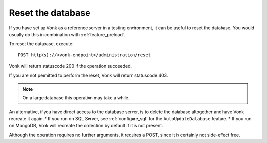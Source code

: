 .. _feature_resetdb:

Reset the database
==================

If you have set up Vonk as a reference server in a testing environment, it can be useful to reset the database.
You would usually do this in combination with :ref:`feature_preload`.

To reset the database, execute:
::

    POST http(s)://<vonk-endpoint>/administration/reset

Vonk will return statuscode 200 if the operation succeeded. 

If you are not permitted to perform the reset, Vonk will return statuscode 403.

.. note:: On a large database this operation may take a while.

An alternative, if you have direct access to the database server, is to delete the database altogether and have Vonk recreate it again.
* If you run on SQL Server, see :ref:`configure_sql` for the ``AutoUpdateDatabase`` feature. 
* If you run on MongoDB, Vonk will recreate the collection by default if it is not present.

Although the operation requires no further arguments, it requires a POST, since it is certainly not side-effect free.
